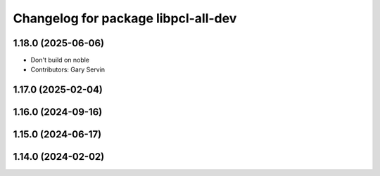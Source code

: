 ^^^^^^^^^^^^^^^^^^^^^^^^^^^^^^^^^^^^
Changelog for package libpcl-all-dev
^^^^^^^^^^^^^^^^^^^^^^^^^^^^^^^^^^^^

1.18.0 (2025-06-06)
-------------------
* Don't build on noble
* Contributors: Gary Servin

1.17.0 (2025-02-04)
-------------------

1.16.0 (2024-09-16)
-------------------

1.15.0 (2024-06-17)
-------------------

1.14.0 (2024-02-02)
-------------------
